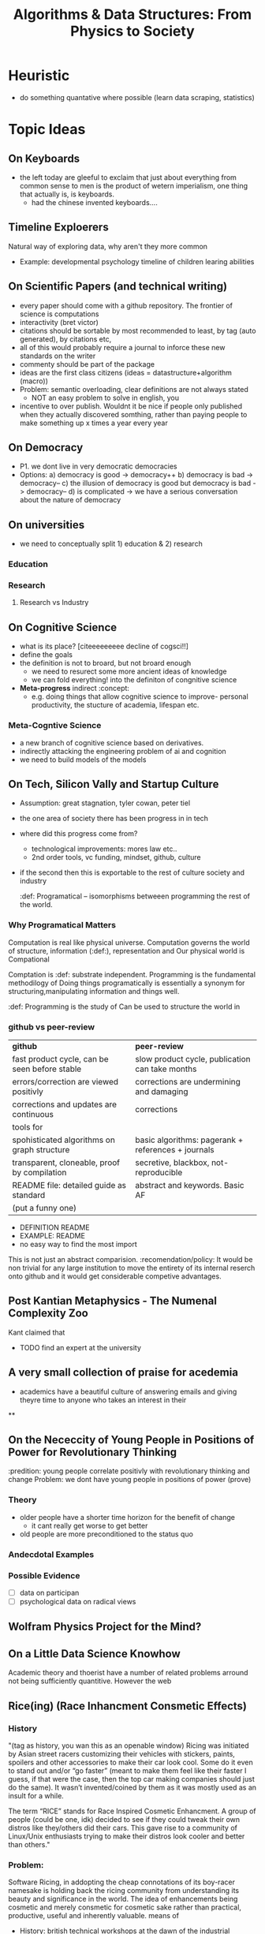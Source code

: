 #+TITLE: Algorithms & Data Structures: From Physics to Society

* Heuristic
- do something quantative where possible (learn data scraping, statistics)


* Topic Ideas

** On Keyboards
- the left today are gleeful to exclaim that just about everything from common sense to men is the product of wetern imperialism, one thing that actually is, is keyboards.
  + had the chinese invented keyboards....

** Timeline Exploerers
Natural way of exploring data, why aren't they more common
- Example: developmental psychology timeline of children learing abilities

** On Scientific Papers (and technical writing)
- every paper should come with a github repository. The frontier of science is computations
- interactivity (bret victor)
- citations should be sortable by most recommended to least, by tag (auto generated), by citations etc,
- all of this would probably require a journal to inforce these new standards on the writer
- commenty should be part of the package
- ideas are the first class citizens (ideas = datastructure+algorithm (macro))
- Problem: semantic overloading, clear definitions are not always stated
  + NOT an easy problem to solve in english, you
- incentive to over publish. Wouldnt it be nice if people only published when they actually discovered somthing, rather than paying people to make something up x times a year every year

** On Democracy
- P1. we dont live in very democratic democracies
- Options:
  a) democracy is good -> democracy++
  b) democracy is bad -> democracy--
  c) the illusion of democracy is good but democracy is bad -> democracy--
  d) is complicated -> we have a serious conversation about the nature of democracy

** On universities
- we need to conceptually split 1) education & 2) research

*** Education

*** Research
**** Research vs Industry

** On Cognitive Science
- what is its place? [citeeeeeeeee decline of cogsci!!]
- define the goals
- the definition is not to broard, but not broard enough
  + we need to resurect some more ancient ideas of knowledge
  + we can fold everything! into the definiton of congnitive science
- *Meta-progress* indirect  :concept:
  + e.g. doing things that allow cognitive science to improve- personal productivity, the stucture of academia, lifespan etc.

*** Meta-Cogntive Science
- a new branch of cognitive science based on derivatives.
- indirectly attacking the engineering problem of ai and cognition
- we need to build models of the models

** On Tech, Silicon Vally and Startup Culture
- Assumption: great stagnation, tyler cowan, peter tiel
- the one area of society there has been progress in in tech
- where did this progress come from?
  + technological improvements: mores law etc..
  + 2nd order tools, vc funding, mindset, github, culture
- if the second then this is exportable to the rest of culture society and industry

 :def: Programatical -- isomorphisms betweeen programming the rest of the world.

*** Why Programatical Matters
Computation is real like physical universe.
Computation governs the world of structure, information (:def:), representation and
Our physical world is Compational

Comptation is :def: substrate independent.
Programming is the fundamental methodilogy of
Doing things programatically is essentially a synonym for structuring,manipulating information and  things well.

 :def: Programming is the study of  Can be used to structure the world in

*** github vs peer-review

| *github*                                      | *peer-review*                                      |
| fast product cycle, can be seen before stable | slow product cycle, publication can take months    |
| errors/correction are viewed positivly        | corrections are undermining and damaging           |
| corrections and updates are continuous        | corrections                                        |
| tools for                                     |                                                    |
| spohisticated algorithms on graph structure   | basic algorithms: pagerank + references + journals |
| transparent, cloneable, proof by compilation  | secretive, blackbox, not-reproducible              |
| README file: detailed guide as standard       | abstract and keywords. Basic AF                    |
| (put a funny one)                             |                                                    |

- DEFINITION README
- EXAMPLE: README
- no easy way to find the most import

This is not just an abstract comparision. :recomendation/policy: It would be non trivial for any large institution to move the entirety of its internal reserch onto github and it would get considerable competive advantages.

** Post Kantian Metaphysics - The Numenal Complexity Zoo
Kant claimed that
- TODO find an expert at the university

** A very small collection of praise for acedemia
- academics have a beautiful culture of answering emails and giving theyre time to anyone who takes an interest in their

**



** On the Nececcity of Young People in Positions of Power for Revolutionary Thinking
:predition: young people correlate positivly with revolutionary thinking and change
Problem: we dont have young people in positions of power (prove)

*** Theory
- older people have a shorter time horizon for the benefit of change
  - it cant really get worse to get better
- old people are more preconditioned to the status quo

*** Andecdotal Examples



*** Possible Evidence
- [ ] data on participan
- [ ] psychological data on radical views

** Wolfram Physics Project for the Mind?

** On a Little Data Science Knowhow
Academic theory and thoerist have a number of related problems arround not being sufficiently quantitive. However the web

** Rice(ing) (Race Inhancment Consmetic Effects)

*** History
"(tag as history, you wan this as an openable window) Ricing was initiated by Asian street racers customizing their vehicles with stickers, paints, spoilers and other accessories to make their car look cool. Some do it even to stand out and/or “go faster” (meant to make them feel like their faster I guess, if that were the case, then the top car making companies should just do the same). It wasn’t invented/coined by them as it was mostly used as an insult for a while.

The term “RICE” stands for Race Inspired Cosmetic Enhancment. A group of people (could be one, idk) decided to see if they could tweak their own distros like they/others did their cars. This gave rise to a community of Linux/Unix enthusiasts trying to make their distros look cooler and better than others."

*** Problem:
Software Ricing, in addopting the cheap connotations of its boy-racer namesake is holding back the ricing community from understanding its beauty and significance in the world. The idea of enhancements being cosmetic and merely consmetic for cosmetic sake rather than practical, productive, useful and inherently valuable. means of

- History: british technical workshops at the dawn of the industrial revolution
- its the only place were people still tinker

*** New Idea: Rice and Peas
- peas arent really peas, their beans
- beans are protien- they make you grow strong

* On the Future of Education Knowledge Discemination
:Heuristic (label, auto number w/ optin to name):
** Implications for Futher Education (Universities)

* Lang a.k.a Codespeak creole
[Definition!!] creole  (dropdown/inspect)
Coders communicate in their own language.
It is far more sophisticated than the tenchial jargon vocablary avaliable to lawyers,engineers etc.

Examples
- syntax evolution trees (eg C language )
- latex (tell the story of its creation)

Never has it been studied or standardised as an entity within itself.
:policy: someone should make a coder ditionary with all the standard abreviations and symbols

* The Structure of Documents

** Literate Programming
*** Literate Programming vs Latex PDF Documents
The defacto standard for academic publication is Latex PDF documents constisting of and title, abstract, keywords, body, and referecneces. The body may include methodologies, results, discussion, etc.

** Inspectable Elements (game design)

** Metadata



* Data Structures vs Data and Structures
- which should be in the title?

* Quotes

** Wittgenstein

** All Other
"Before there were computers, there were algorithms, but now there are computers there are even more algorithms" - CLRS chap 0

* Formalisation of My Notetaking/Publication System

* Meta-analysis aka Discussion
- my format is a fundamentally better structure for


* Reading List
- Joshua Bach
- Wittgenstein
- Karl Frixton
- Donald E. Knuth

* Notes
- graphs have weights
- why cant contents pages have multidimentional (3D) Views
  + working memory is a fnudamental limit
